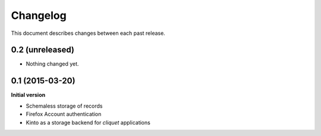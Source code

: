 Changelog
#########

This document describes changes between each past release.


0.2 (unreleased)
================

- Nothing changed yet.


0.1 (2015-03-20)
================

**Initial version**

* Schemaless storage of records
* Firefox Account authentication
* Kinto as a storage backend for *cliquet* applications

